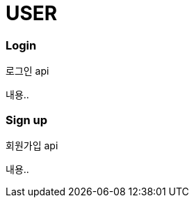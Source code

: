 // 도메인 명 : h1
= USER

// api 명 : h3
=== *Login*
로그인 api

내용..

// api 명 : h3
=== *Sign up*
회원가입 api

내용..

